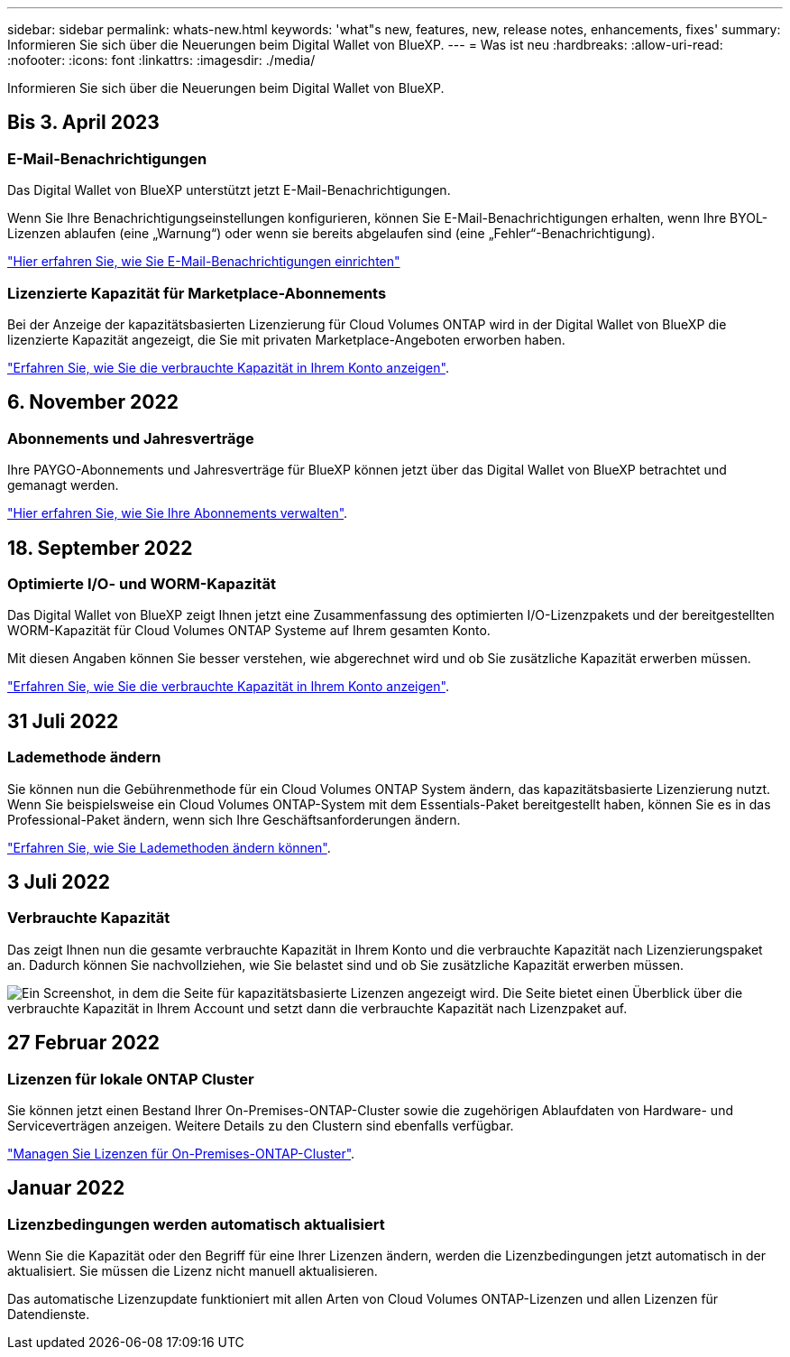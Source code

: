 ---
sidebar: sidebar 
permalink: whats-new.html 
keywords: 'what"s new, features, new, release notes, enhancements, fixes' 
summary: Informieren Sie sich über die Neuerungen beim Digital Wallet von BlueXP. 
---
= Was ist neu
:hardbreaks:
:allow-uri-read: 
:nofooter: 
:icons: font
:linkattrs: 
:imagesdir: ./media/


[role="lead"]
Informieren Sie sich über die Neuerungen beim Digital Wallet von BlueXP.



== Bis 3. April 2023



=== E-Mail-Benachrichtigungen

Das Digital Wallet von BlueXP unterstützt jetzt E-Mail-Benachrichtigungen.

Wenn Sie Ihre Benachrichtigungseinstellungen konfigurieren, können Sie E-Mail-Benachrichtigungen erhalten, wenn Ihre BYOL-Lizenzen ablaufen (eine „Warnung“) oder wenn sie bereits abgelaufen sind (eine „Fehler“-Benachrichtigung).

https://docs.netapp.com/us-en/cloud-manager-setup-admin/task-monitor-cm-operations.html["Hier erfahren Sie, wie Sie E-Mail-Benachrichtigungen einrichten"^]



=== Lizenzierte Kapazität für Marketplace-Abonnements

Bei der Anzeige der kapazitätsbasierten Lizenzierung für Cloud Volumes ONTAP wird in der Digital Wallet von BlueXP die lizenzierte Kapazität angezeigt, die Sie mit privaten Marketplace-Angeboten erworben haben.

https://docs.netapp.com/us-en/bluexp-digital-wallet/task-manage-capacity-licenses.html["Erfahren Sie, wie Sie die verbrauchte Kapazität in Ihrem Konto anzeigen"].



== 6. November 2022



=== Abonnements und Jahresverträge

Ihre PAYGO-Abonnements und Jahresverträge für BlueXP können jetzt über das Digital Wallet von BlueXP betrachtet und gemanagt werden.

https://docs.netapp.com/us-en/bluexp-digital-wallet/task-manage-subscriptions.html["Hier erfahren Sie, wie Sie Ihre Abonnements verwalten"].



== 18. September 2022



=== Optimierte I/O- und WORM-Kapazität

Das Digital Wallet von BlueXP zeigt Ihnen jetzt eine Zusammenfassung des optimierten I/O-Lizenzpakets und der bereitgestellten WORM-Kapazität für Cloud Volumes ONTAP Systeme auf Ihrem gesamten Konto.

Mit diesen Angaben können Sie besser verstehen, wie abgerechnet wird und ob Sie zusätzliche Kapazität erwerben müssen.

https://docs.netapp.com/us-en/bluexp-digital-wallet/task-manage-capacity-licenses.html["Erfahren Sie, wie Sie die verbrauchte Kapazität in Ihrem Konto anzeigen"].



== 31 Juli 2022



=== Lademethode ändern

Sie können nun die Gebührenmethode für ein Cloud Volumes ONTAP System ändern, das kapazitätsbasierte Lizenzierung nutzt. Wenn Sie beispielsweise ein Cloud Volumes ONTAP-System mit dem Essentials-Paket bereitgestellt haben, können Sie es in das Professional-Paket ändern, wenn sich Ihre Geschäftsanforderungen ändern.

https://docs.netapp.com/us-en/bluexp-digital-wallet/task-manage-capacity-licenses.html["Erfahren Sie, wie Sie Lademethoden ändern können"].



== 3 Juli 2022



=== Verbrauchte Kapazität

Das zeigt Ihnen nun die gesamte verbrauchte Kapazität in Ihrem Konto und die verbrauchte Kapazität nach Lizenzierungspaket an. Dadurch können Sie nachvollziehen, wie Sie belastet sind und ob Sie zusätzliche Kapazität erwerben müssen.

image:https://raw.githubusercontent.com/NetAppDocs/cloud-manager-cloud-volumes-ontap/main/media/screenshot-digital-wallet-summary.png["Ein Screenshot, in dem die Seite für kapazitätsbasierte Lizenzen angezeigt wird. Die Seite bietet einen Überblick über die verbrauchte Kapazität in Ihrem Account und setzt dann die verbrauchte Kapazität nach Lizenzpaket auf."]



== 27 Februar 2022



=== Lizenzen für lokale ONTAP Cluster

Sie können jetzt einen Bestand Ihrer On-Premises-ONTAP-Cluster sowie die zugehörigen Ablaufdaten von Hardware- und Serviceverträgen anzeigen. Weitere Details zu den Clustern sind ebenfalls verfügbar.

https://docs.netapp.com/us-en/bluexp-digital-wallet/task-manage-on-prem-clusters.html["Managen Sie Lizenzen für On-Premises-ONTAP-Cluster"].



== Januar 2022



=== Lizenzbedingungen werden automatisch aktualisiert

Wenn Sie die Kapazität oder den Begriff für eine Ihrer Lizenzen ändern, werden die Lizenzbedingungen jetzt automatisch in der aktualisiert. Sie müssen die Lizenz nicht manuell aktualisieren.

Das automatische Lizenzupdate funktioniert mit allen Arten von Cloud Volumes ONTAP-Lizenzen und allen Lizenzen für Datendienste.
